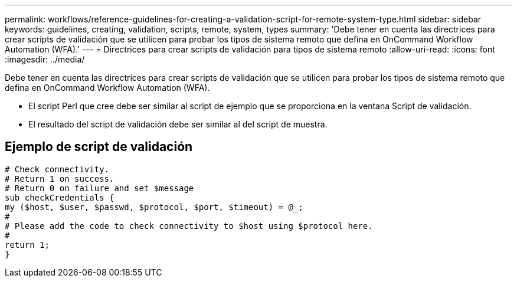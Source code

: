 ---
permalink: workflows/reference-guidelines-for-creating-a-validation-script-for-remote-system-type.html 
sidebar: sidebar 
keywords: guidelines, creating, validation, scripts, remote, system, types 
summary: 'Debe tener en cuenta las directrices para crear scripts de validación que se utilicen para probar los tipos de sistema remoto que defina en OnCommand Workflow Automation (WFA).' 
---
= Directrices para crear scripts de validación para tipos de sistema remoto
:allow-uri-read: 
:icons: font
:imagesdir: ../media/


[role="lead"]
Debe tener en cuenta las directrices para crear scripts de validación que se utilicen para probar los tipos de sistema remoto que defina en OnCommand Workflow Automation (WFA).

* El script Perl que cree debe ser similar al script de ejemplo que se proporciona en la ventana Script de validación.
* El resultado del script de validación debe ser similar al del script de muestra.




== Ejemplo de script de validación

[listing]
----
# Check connectivity.
# Return 1 on success.
# Return 0 on failure and set $message
sub checkCredentials {
my ($host, $user, $passwd, $protocol, $port, $timeout) = @_;
#
# Please add the code to check connectivity to $host using $protocol here.
#
return 1;
}
----